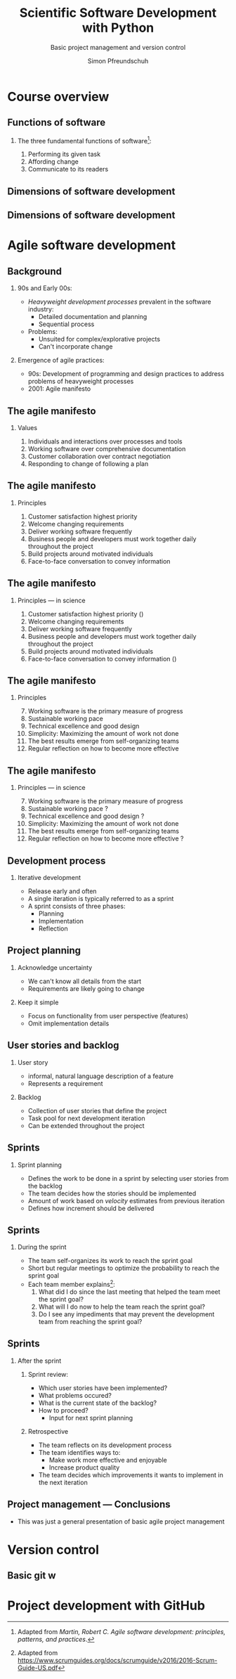 #+TITLE: Scientific Software Development with Python
#+SUBTITLE: Basic project management and version control
#+AUTHOR: Simon Pfreundschuh
#+OPTIONS: H:2 toc:nil
#+REVEAL_THEME: chalmers
#+REVEAL_TRANS: fast
#+REVEAL_EXTRA_CSS: ./local.css
#+LaTeX_HEADER: \institute{Department of Space, Earth and Environment}
#+LaTeX_HEADER: \setbeamerfont{title}{family=\sffamily, series=\bfseries, size=\LARGE}
#+LATEX_HEADER: \usepackage[style=authoryear]{biblatex}
#+LATEX_HEADER: \usepackage{siunitx}
#+LaTeX_HEADER: \usetheme{chalmers}
#+LATEX_HEADER: \usepackage{subcaption}
#+LATEX_HEADER: \usepackage{amssymb}
#+LATEX_HEADER: \usemintedstyle{monokai}
#+LATEX_HEADER: \usepackage{pifont}
#+LATEX_HEADER: \definecolor{light}{HTML}{CCCCCC}
#+LATEX_HEADER: \definecolor{dark}{HTML}{353535}
#+LATEX_HEADER: \newcommand{\greencheck}{{\color{green}\ding{51}}}
#+LATEX_HEADER: \newcommand{\redcross}{{\color{red}\ding{55}}}
#+LATEX_HEADER: \newcommand{\question}{{\color{yellow}\textbf{???}}}
#+LATEX_HEADER: \addbibresource{literature.bib}
#+BEAMER_HEADER: \AtBeginSection[]{\begin{frame}<beamer>\frametitle{Agenda}\tableofcontents[currentsection]\end{frame}}

* Course overview
** Functions of software
*** The three fundamental functions of software[fn:1]:
   1. Performing its given task
   2. Affording change
   3. Communicate to its readers

[fn:1] Adapted from /Martin, Robert C. Agile software development: principles, patterns, and practices/.
** Dimensions of software development
\centering
\includegraphics[width=0.6\textwidth]{figures/dimensions_of_software_development}

[fn:2] Version control, testing and deployment
** Dimensions of software development
\centering
\includegraphics[width=0.6\textwidth]{figures/dimensions_of_software_development_parts}

* Agile software development

** Background
*** 90s and Early 00s:

   - /Heavyweight development processes/ prevalent in the software industry:
     - Detailed documentation and planning
     - Sequential process

   - Problems:
     - Unsuited for complex/explorative projects
     - Can't incorporate change

*** Emergence of agile practices:       
    - 90s: Development of programming and design practices to address problems of
      heavyweight processes
    - 2001: Agile manifesto

** The agile manifesto
*** Values   
    1. Individuals and interactions over processes and tools
    2. Working software over comprehensive documentation
    3. Customer collaboration over contract negotiation
    4. Responding to change of following a plan

** The agile manifesto
*** Principles   
    1. Customer satisfaction highest priority
    2. Welcome changing requirements 
    3. Deliver working software frequently
    4. Business people and developers must work together daily throughout the project
    5. Build projects around motivated individuals
    6. Face-to-face conversation to convey information

** The agile manifesto
*** Principles --- in science
    1. Customer satisfaction highest priority (\greencheck)
    2. Welcome changing requirements \greencheck
    3. Deliver working software frequently \greencheck
    4. Business people and developers must work together daily throughout the project \redcross
    5. Build projects around motivated individuals \greencheck
    6. Face-to-face conversation to convey information (\greencheck)

** The agile manifesto
*** Principles
    7. [@7] Working software is the primary measure of progress
    8. Sustainable working pace
    9. Technical excellence and good design 
    10. Simplicity: Maximizing the amount of work not done
    11. The best results emerge from self-organizing teams
    12. Regular reflection on how to become more effective 

** The agile manifesto
*** Principles --- in science
    7. [@7] Working software is the primary measure of progress \greencheck
    8. Sustainable working pace \question
    9. Technical excellence and good design \question
    10. Simplicity: Maximizing the amount of work not done \greencheck
    11. The best results emerge from self-organizing teams \greencheck
    12. Regular reflection on how to become more effective \question

** Development process
*** Iterative development
    - Release early and often
    - A single iteration is typically referred to as a sprint
    - A sprint consists of three phases:
      - Planning
      - Implementation
      - Reflection

** Project planning
*** Acknowledge uncertainty
    - We can't know all details from the start
    - Requirements are likely going to change

*** Keep it simple
    - Focus on functionality from user perspective (features)
    - Omit implementation details

** User stories and backlog
*** User story
    - informal, natural language description of a feature
    - Represents a requirement

*** Backlog
    - Collection of user stories that define the project
    - Task pool for next development iteration
    - Can be extended throughout the project

** Sprints
*** Sprint planning
    - Defines the work to be done in a sprint by selecting
      user stories from the backlog
    - The team decides how the stories should be implemented
    - Amount of work based on /velocity/ estimates from previous
      iteration
    - Defines how increment should be delivered

\begin{alertblock}{Artifact}
The sprint planning should produce a tangible \textit{sprint goal} that the team
whole team works towards.
\end{alertblock}

** Sprints

*** During the sprint
    - The team self-organizes its work to reach the sprint goal
    - Short but regular meetings to optimize the probability to
      reach the sprint goal
    - Each team member explains[fn:3]:
      1. What did I do since the last meeting that helped the team
        meet the sprint goal?
      2. What will I do now to help the team reach the sprint goal?
      3. Do I see any impediments that may prevent the development
        team from reaching the sprint goal?

[fn:3] Adapted from https://www.scrumguides.org/docs/scrumguide/v2016/2016-Scrum-Guide-US.pdf

** Sprints

*** After the sprint
**** Sprint review:
     - Which user stories have been implemented?
     - What problems occured?
     - What is the current state of the backlog?
     - How to proceed?
       - Input for next sprint planning
**** Retrospective
     - The team reflects on its development process
     - The team identifies ways to:
       - Make work more effective and enjoyable
       - Increase product quality
     - The team decides which improvements it wants to
       implement in the next iteration

** Project management --- Conclusions

   - This was just a general presentation of basic agile project
     management

* Version control

** Basic git w

* Project development with GitHub
